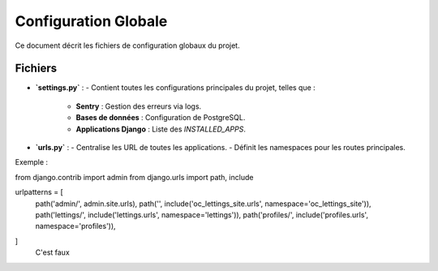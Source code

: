Configuration Globale
=====================

Ce document décrit les fichiers de configuration globaux du projet.

Fichiers
--------

- **`settings.py`** :
  - Contient toutes les configurations principales du projet, telles que :
    - **Sentry** : Gestion des erreurs via logs.
    - **Bases de données** : Configuration de PostgreSQL.
    - **Applications Django** : Liste des `INSTALLED_APPS`.

- **`urls.py`** :
  - Centralise les URL de toutes les applications.
  - Définit les namespaces pour les routes principales.

Exemple : 
::

from django.contrib import admin
from django.urls import path, include



urlpatterns = [
    path('admin/', admin.site.urls),
    path('', include('oc_lettings_site.urls', namespace='oc_lettings_site')),
    path('lettings/', include('lettings.urls', namespace='lettings')),
    path('profiles/', include('profiles.urls', namespace='profiles')),  
]
  C'est faux
